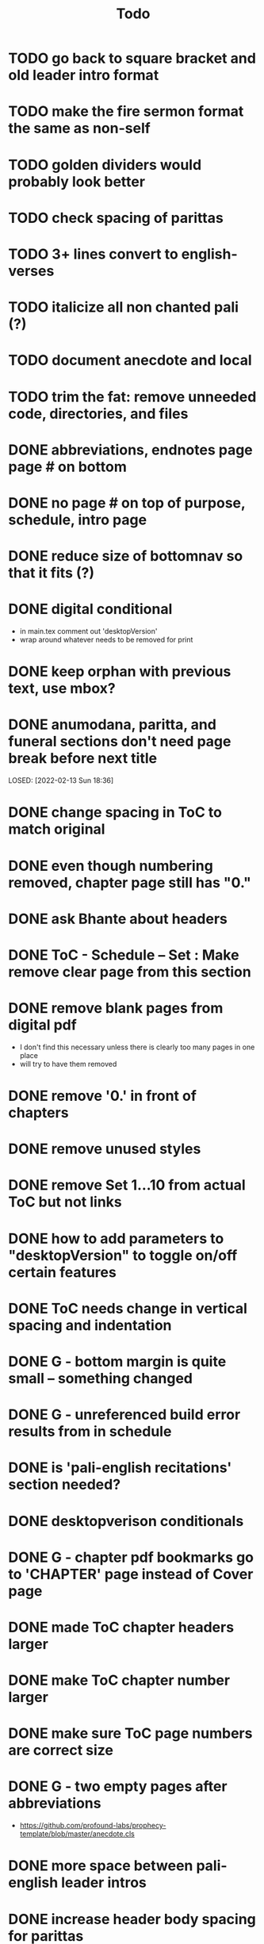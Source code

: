 #+TITLE: Todo

* TODO go back to square bracket and old leader intro format
* TODO make the fire sermon format the same as non-self
* TODO golden dividers would probably look better
* TODO check spacing of parittas
* TODO 3+ lines convert to english-verses
* TODO italicize all non chanted pali (?)
* TODO document anecdote and local
* TODO trim the fat: remove unneeded code, directories, and files
* DONE abbreviations, endnotes page page # on bottom
CLOSED: [2022-03-08 Tue 13:41]
* DONE no page # on top of purpose, schedule,  intro page
CLOSED: [2022-03-08 Tue 13:41]
* DONE reduce size of bottomnav so that it fits (?)
CLOSED: [2022-03-04 Fri 17:26]
* DONE digital conditional
CLOSED: [2022-02-23 Wed 09:59]
- in main.tex comment out 'desktopVersion'
- wrap \ifdesktopVersion \else around whatever needs to be removed for print
* DONE keep orphan with previous text, use mbox?
CLOSED: [2022-03-03 Thu 19:50]
* DONE anumodana, paritta, and funeral sections don't need page break before next title
LOSED: [2022-02-13 Sun 18:36]
* DONE change spacing in ToC to match original
CLOSED: [2022-02-13 Sun 18:36]
* DONE even though numbering removed, chapter page still has "0."
CLOSED: [2022-02-13 Sun 18:36]
* DONE ask Bhante about headers
CLOSED: [2022-02-23 Wed 09:59]
* DONE ToC - Schedule -- Set : Make remove clear page from this section
CLOSED: [2022-02-13 Sun 18:36]
* DONE remove blank pages from digital pdf
CLOSED: [2022-02-23 Wed 09:59]
- I don't find this necessary unless there is clearly too many pages in one place
- will try to have them removed
* DONE remove '0.' in front of chapters
CLOSED: [2022-02-13 Sun 18:37]
* DONE remove unused styles
CLOSED: [2022-02-13 Sun 18:37]
* DONE remove Set 1...10 from actual ToC but not links
CLOSED: [2022-02-13 Sun 18:37]
* DONE how to add parameters to "desktopVersion" to toggle on/off certain features
CLOSED: [2022-02-13 Sun 18:38]
* DONE ToC needs change in vertical spacing and indentation
CLOSED: [2022-02-13 Sun 18:38]
* DONE G - bottom margin is quite small -- something changed
CLOSED: [2022-02-20 Sun 08:19]
* DONE G - unreferenced build error results from \pdfbookmark in schedule
CLOSED: [2022-02-23 Wed 10:00]
* DONE is 'pali-english recitations' section needed?
CLOSED: [2022-02-13 Sun 18:38]
* DONE desktopverison conditionals
CLOSED: [2022-02-23 Wed 10:00]
* DONE G - chapter pdf bookmarks go to 'CHAPTER' page instead of Cover page
CLOSED: [2022-02-20 Sun 08:47]
* DONE made ToC chapter headers larger
CLOSED: [2022-02-25 Fri 09:59]
* DONE make ToC chapter number larger
CLOSED: [2022-03-03 Thu 15:00]
* DONE make sure ToC page numbers are correct size
CLOSED: [2022-02-25 Fri 10:00]
* DONE G - two empty pages after abbreviations
CLOSED: [2022-02-25 Fri 10:00]
- https://github.com/profound-labs/prophecy-template/blob/master/anecdote.cls
* DONE more space between pali-english leader intros
CLOSED: [2022-02-23 Wed 10:01]
* DONE increase header body spacing for parittas
CLOSED: [2022-02-23 Wed 10:01]
* DONE see headers that have extend to second line, they get too close to subtitle
CLOSED: [2022-02-25 Fri 10:00]
* DONE diffpdf
CLOSED: [2022-03-03 Thu 19:50]
* DONE ensure english styles are flush with left margin
CLOSED: [2022-03-03 Thu 15:00]
* DONE will have to renumber endnotes, off by 1
CLOSED: [2022-02-25 Fri 22:51]
* DONE no page number for appendix in ToC, sections in appendix not showing "Appendix" in header
CLOSED: [2022-02-25 Fri 10:01]
* DONE replace leader [] with angled brackets
CLOSED: [2022-02-25 Fri 22:51]
* DONE no breathmarks start a new line
CLOSED: [2022-02-28 Mon 18:37]
* DONE regular ṭ ṇ need small caps
CLOSED: [2022-03-01 Tue 21:28]
* DONE double check twoside setting for nondesktopversion, alterations to margins may have disturbed this
CLOSED: [2022-02-25 Fri 22:51]
* DONE check angle bracket
CLOSED: [2022-02-28 Mon 18:37]
* DONE center bottomNav
CLOSED: [2022-03-01 Tue 16:01]
* DONE fix breathmarks in full stting in motion
CLOSED: [2022-03-01 Tue 21:28]
* DONE remake table so that it scales better
CLOSED: [2022-03-03 Thu 15:00]
* DONE cardinal suttas bottomNav not at lowest point
CLOSED: [2022-03-03 Thu 19:49]
* DONE ensure empty pages for print version
CLOSED: [2022-03-03 Thu 15:30]
* DONE hyperlink chants in intro
CLOSED: [2022-03-03 Thu 18:30]
* DONE reduce spacing before eng verses
CLOSED: [2022-03-03 Thu 18:30]

* DONE exhortation, fire sermon, final instruction, ten subjects, 32 parts bottomNav not on same page
CLOSED: [2022-03-03 Thu 19:52]
